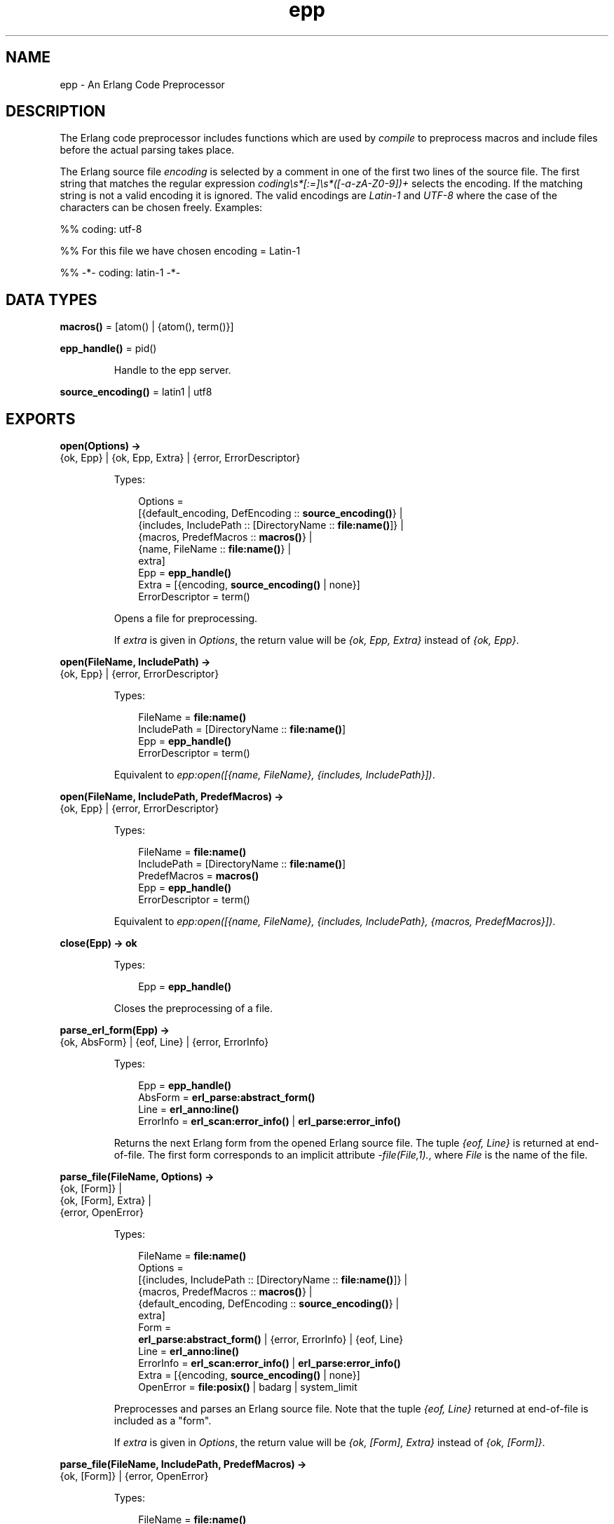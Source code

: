 .TH epp 3 "stdlib 2.8" "Ericsson AB" "Erlang Module Definition"
.SH NAME
epp \- An Erlang Code Preprocessor
.SH DESCRIPTION
.LP
The Erlang code preprocessor includes functions which are used by \fIcompile\fR\& to preprocess macros and include files before the actual parsing takes place\&.
.LP
The Erlang source file \fIencoding\fR\& is selected by a comment in one of the first two lines of the source file\&. The first string that matches the regular expression \fIcoding\\s*[:=]\\s*([-a-zA-Z0-9])+\fR\& selects the encoding\&. If the matching string is not a valid encoding it is ignored\&. The valid encodings are \fILatin-1\fR\& and \fIUTF-8\fR\& where the case of the characters can be chosen freely\&. Examples:
.LP
.nf

%% coding: utf-8
.fi
.LP
.nf

%% For this file we have chosen encoding = Latin-1
.fi
.LP
.nf

%% -*- coding: latin-1 -*-
.fi
.SH DATA TYPES
.nf

\fBmacros()\fR\& = [atom() | {atom(), term()}]
.br
.fi
.nf

\fBepp_handle()\fR\& = pid()
.br
.fi
.RS
.LP
Handle to the epp server\&.
.RE
.nf

\fBsource_encoding()\fR\& = latin1 | utf8
.br
.fi
.SH EXPORTS
.LP
.nf

.B
open(Options) ->
.B
        {ok, Epp} | {ok, Epp, Extra} | {error, ErrorDescriptor}
.br
.fi
.br
.RS
.LP
Types:

.RS 3
Options = 
.br
    [{default_encoding, DefEncoding :: \fBsource_encoding()\fR\&} |
.br
     {includes, IncludePath :: [DirectoryName :: \fBfile:name()\fR\&]} |
.br
     {macros, PredefMacros :: \fBmacros()\fR\&} |
.br
     {name, FileName :: \fBfile:name()\fR\&} |
.br
     extra]
.br
Epp = \fBepp_handle()\fR\&
.br
Extra = [{encoding, \fBsource_encoding()\fR\& | none}]
.br
ErrorDescriptor = term()
.br
.RE
.RE
.RS
.LP
Opens a file for preprocessing\&.
.LP
If \fIextra\fR\& is given in \fIOptions\fR\&, the return value will be \fI{ok, Epp, Extra}\fR\& instead of \fI{ok, Epp}\fR\&\&.
.RE
.LP
.nf

.B
open(FileName, IncludePath) ->
.B
        {ok, Epp} | {error, ErrorDescriptor}
.br
.fi
.br
.RS
.LP
Types:

.RS 3
FileName = \fBfile:name()\fR\&
.br
IncludePath = [DirectoryName :: \fBfile:name()\fR\&]
.br
Epp = \fBepp_handle()\fR\&
.br
ErrorDescriptor = term()
.br
.RE
.RE
.RS
.LP
Equivalent to \fIepp:open([{name, FileName}, {includes, IncludePath}])\fR\&\&.
.RE
.LP
.nf

.B
open(FileName, IncludePath, PredefMacros) ->
.B
        {ok, Epp} | {error, ErrorDescriptor}
.br
.fi
.br
.RS
.LP
Types:

.RS 3
FileName = \fBfile:name()\fR\&
.br
IncludePath = [DirectoryName :: \fBfile:name()\fR\&]
.br
PredefMacros = \fBmacros()\fR\&
.br
Epp = \fBepp_handle()\fR\&
.br
ErrorDescriptor = term()
.br
.RE
.RE
.RS
.LP
Equivalent to \fIepp:open([{name, FileName}, {includes, IncludePath}, {macros, PredefMacros}])\fR\&\&.
.RE
.LP
.nf

.B
close(Epp) -> ok
.br
.fi
.br
.RS
.LP
Types:

.RS 3
Epp = \fBepp_handle()\fR\&
.br
.RE
.RE
.RS
.LP
Closes the preprocessing of a file\&.
.RE
.LP
.nf

.B
parse_erl_form(Epp) ->
.B
                  {ok, AbsForm} | {eof, Line} | {error, ErrorInfo}
.br
.fi
.br
.RS
.LP
Types:

.RS 3
Epp = \fBepp_handle()\fR\&
.br
AbsForm = \fBerl_parse:abstract_form()\fR\&
.br
Line = \fBerl_anno:line()\fR\&
.br
ErrorInfo = \fBerl_scan:error_info()\fR\& | \fBerl_parse:error_info()\fR\&
.br
.RE
.RE
.RS
.LP
Returns the next Erlang form from the opened Erlang source file\&. The tuple \fI{eof, Line}\fR\& is returned at end-of-file\&. The first form corresponds to an implicit attribute \fI-file(File,1)\&.\fR\&, where \fIFile\fR\& is the name of the file\&.
.RE
.LP
.nf

.B
parse_file(FileName, Options) ->
.B
              {ok, [Form]} |
.B
              {ok, [Form], Extra} |
.B
              {error, OpenError}
.br
.fi
.br
.RS
.LP
Types:

.RS 3
FileName = \fBfile:name()\fR\&
.br
Options = 
.br
    [{includes, IncludePath :: [DirectoryName :: \fBfile:name()\fR\&]} |
.br
     {macros, PredefMacros :: \fBmacros()\fR\&} |
.br
     {default_encoding, DefEncoding :: \fBsource_encoding()\fR\&} |
.br
     extra]
.br
Form = 
.br
    \fBerl_parse:abstract_form()\fR\& | {error, ErrorInfo} | {eof, Line}
.br
Line = \fBerl_anno:line()\fR\&
.br
ErrorInfo = \fBerl_scan:error_info()\fR\& | \fBerl_parse:error_info()\fR\&
.br
Extra = [{encoding, \fBsource_encoding()\fR\& | none}]
.br
OpenError = \fBfile:posix()\fR\& | badarg | system_limit
.br
.RE
.RE
.RS
.LP
Preprocesses and parses an Erlang source file\&. Note that the tuple \fI{eof, Line}\fR\& returned at end-of-file is included as a "form"\&.
.LP
If \fIextra\fR\& is given in \fIOptions\fR\&, the return value will be \fI{ok, [Form], Extra}\fR\& instead of \fI{ok, [Form]}\fR\&\&.
.RE
.LP
.nf

.B
parse_file(FileName, IncludePath, PredefMacros) ->
.B
              {ok, [Form]} | {error, OpenError}
.br
.fi
.br
.RS
.LP
Types:

.RS 3
FileName = \fBfile:name()\fR\&
.br
IncludePath = [DirectoryName :: \fBfile:name()\fR\&]
.br
Form = 
.br
    \fBerl_parse:abstract_form()\fR\& | {error, ErrorInfo} | {eof, Line}
.br
PredefMacros = \fBmacros()\fR\&
.br
Line = \fBerl_anno:line()\fR\&
.br
ErrorInfo = \fBerl_scan:error_info()\fR\& | \fBerl_parse:error_info()\fR\&
.br
OpenError = \fBfile:posix()\fR\& | badarg | system_limit
.br
.RE
.RE
.RS
.LP
Equivalent to \fIepp:parse_file(FileName, [{includes, IncludePath}, {macros, PredefMacros}])\fR\&\&.
.RE
.LP
.nf

.B
default_encoding() -> source_encoding()
.br
.fi
.br
.RS
.LP
Returns the default encoding of Erlang source files\&.
.RE
.LP
.nf

.B
encoding_to_string(Encoding) -> string()
.br
.fi
.br
.RS
.LP
Types:

.RS 3
Encoding = \fBsource_encoding()\fR\&
.br
.RE
.RE
.RS
.LP
Returns a string representation of an encoding\&. The string is recognized by \fIread_encoding/1,2\fR\&, \fIread_encoding_from_binary/1,2\fR\&, and \fIset_encoding/1,2\fR\& as a valid encoding\&.
.RE
.LP
.nf

.B
read_encoding(FileName) -> source_encoding() | none
.br
.fi
.br
.nf

.B
read_encoding(FileName, Options) -> source_encoding() | none
.br
.fi
.br
.RS
.LP
Types:

.RS 3
FileName = \fBfile:name()\fR\&
.br
Options = [Option]
.br
Option = {in_comment_only, boolean()}
.br
.RE
.RE
.RS
.LP
Read the \fBencoding\fR\& from a file\&. Returns the read encoding, or \fInone\fR\& if no valid encoding was found\&.
.LP
The option \fIin_comment_only\fR\& is \fItrue\fR\& by default, which is correct for Erlang source files\&. If set to \fIfalse\fR\& the encoding string does not necessarily have to occur in a comment\&.
.RE
.LP
.nf

.B
read_encoding_from_binary(Binary) -> source_encoding() | none
.br
.fi
.br
.nf

.B
read_encoding_from_binary(Binary, Options) ->
.B
                             source_encoding() | none
.br
.fi
.br
.RS
.LP
Types:

.RS 3
Binary = binary()
.br
Options = [Option]
.br
Option = {in_comment_only, boolean()}
.br
.RE
.RE
.RS
.LP
Read the \fBencoding\fR\& from a binary\&. Returns the read encoding, or \fInone\fR\& if no valid encoding was found\&.
.LP
The option \fIin_comment_only\fR\& is \fItrue\fR\& by default, which is correct for Erlang source files\&. If set to \fIfalse\fR\& the encoding string does not necessarily have to occur in a comment\&.
.RE
.LP
.nf

.B
set_encoding(File) -> source_encoding() | none
.br
.fi
.br
.RS
.LP
Types:

.RS 3
File = \fBio:device()\fR\&
.br
.RE
.RE
.RS
.LP
Reads the \fBencoding\fR\& from an IO device and sets the encoding of the device accordingly\&. The position of the IO device referenced by \fIFile\fR\& is not affected\&. If no valid encoding can be read from the IO device the encoding of the IO device is set to the default encoding\&.
.LP
Returns the read encoding, or \fInone\fR\& if no valid encoding was found\&.
.RE
.LP
.nf

.B
set_encoding(File, Default) -> source_encoding() | none
.br
.fi
.br
.RS
.LP
Types:

.RS 3
Default = \fBsource_encoding()\fR\&
.br
File = \fBio:device()\fR\&
.br
.RE
.RE
.RS
.LP
Reads the \fBencoding\fR\& from an IO device and sets the encoding of the device accordingly\&. The position of the IO device referenced by \fIFile\fR\& is not affected\&. If no valid encoding can be read from the IO device the encoding of the IO device is set to the \fBencoding\fR\& given by \fIDefault\fR\&\&.
.LP
Returns the read encoding, or \fInone\fR\& if no valid encoding was found\&.
.RE
.LP
.nf

.B
format_error(ErrorDescriptor) -> io_lib:chars()
.br
.fi
.br
.RS
.LP
Types:

.RS 3
ErrorDescriptor = term()
.br
.RE
.RE
.RS
.LP
Takes an \fIErrorDescriptor\fR\& and returns a string which describes the error or warning\&. This function is usually called implicitly when processing an \fIErrorInfo\fR\& structure (see below)\&.
.RE
.SH "ERROR INFORMATION"

.LP
The \fIErrorInfo\fR\& mentioned above is the standard \fIErrorInfo\fR\& structure which is returned from all IO modules\&. It has the following format:
.LP
.nf

    {ErrorLine, Module, ErrorDescriptor}    
.fi
.LP
A string which describes the error is obtained with the following call:
.LP
.nf

    Module:format_error(ErrorDescriptor)    
.fi
.SH "SEE ALSO"

.LP
\fBerl_parse(3)\fR\&